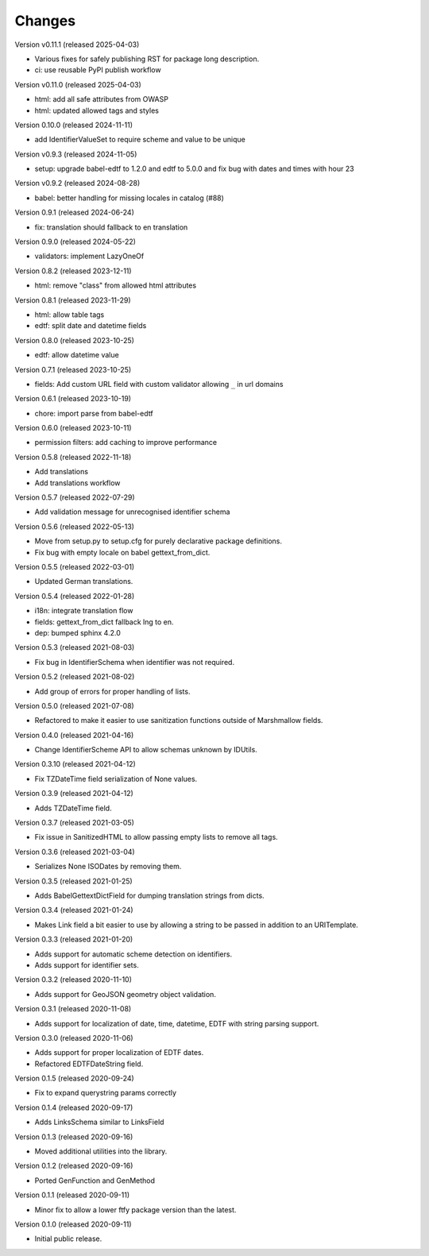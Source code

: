 ..
    Copyright (C) 2020-2025 CERN.
    Copyright (C) 2020-2021 Northwestern University.
    Copyright (C) 2024 Graz University of Technology.

    Marshmallow-Utils is free software; you can redistribute it and/or
    modify it under the terms of the MIT License; see LICENSE file for more
    details.

Changes
=======

Version v0.11.1 (released 2025-04-03)

- Various fixes for safely publishing RST for package long description.
- ci: use reusable PyPI publish workflow

Version v0.11.0 (released 2025-04-03)

- html: add all safe attributes from OWASP
- html: updated allowed tags and styles

Version 0.10.0 (released 2024-11-11)

- add IdentifierValueSet to require scheme and value to be unique

Version v0.9.3 (released 2024-11-05)

- setup: upgrade babel-edtf to 1.2.0 and edtf to 5.0.0 and fix bug with dates and times with hour 23

Version v0.9.2 (released 2024-08-28)

- babel: better handling for missing locales in catalog (#88)

Version 0.9.1 (released 2024-06-24)

- fix: translation should fallback to en translation

Version 0.9.0 (released 2024-05-22)

- validators: implement LazyOneOf

Version 0.8.2 (released 2023-12-11)

- html: remove "class" from allowed html attributes

Version 0.8.1 (released 2023-11-29)

- html: allow table tags
- edtf: split date and datetime fields

Version 0.8.0 (released 2023-10-25)

- edtf: allow datetime value

Version 0.7.1 (released 2023-10-25)

- fields: Add custom URL field with custom validator allowing ``_`` in url domains

Version 0.6.1 (released 2023-10-19)

- chore: import parse from babel-edtf

Version 0.6.0 (released 2023-10-11)

- permission filters: add caching to improve performance

Version 0.5.8 (released 2022-11-18)

- Add translations
- Add translations workflow

Version 0.5.7 (released 2022-07-29)

- Add validation message for unrecognised identifier schema

Version 0.5.6 (released 2022-05-13)

- Move from setup.py to setup.cfg for purely declarative package definitions.
- Fix bug with empty locale on babel gettext_from_dict.

Version 0.5.5 (released 2022-03-01)

- Updated German translations.

Version 0.5.4 (released 2022-01-28)

- i18n: integrate translation flow
- fields: gettext_from_dict fallback lng to en.
- dep: bumped sphinx 4.2.0

Version 0.5.3 (released 2021-08-03)

- Fix bug in IdentifierSchema when identifier was not required.

Version 0.5.2 (released 2021-08-02)

- Add group of errors for proper handling of lists.

Version 0.5.0 (released 2021-07-08)

- Refactored to make it easier to use sanitization functions outside of
  Marshmallow fields.

Version 0.4.0 (released 2021-04-16)

- Change IdentifierScheme API to allow schemas unknown by IDUtils.

Version 0.3.10 (released 2021-04-12)

- Fix TZDateTime field serialization of None values.

Version 0.3.9 (released 2021-04-12)

- Adds TZDateTime field.

Version 0.3.7 (released 2021-03-05)

- Fix issue in SanitizedHTML to allow passing empty lists to remove all tags.

Version 0.3.6 (released 2021-03-04)

- Serializes None ISODates by removing them.

Version 0.3.5 (released 2021-01-25)

- Adds BabelGettextDictField for dumping translation strings from dicts.

Version 0.3.4 (released 2021-01-24)

- Makes Link field a bit easier to use by allowing a string to be passed
  in addition to an URITemplate.

Version 0.3.3 (released 2021-01-20)

- Adds support for automatic scheme detection on identifiers.
- Adds support for identifier sets.

Version 0.3.2 (released 2020-11-10)

- Adds support for GeoJSON geometry object validation.

Version 0.3.1 (released 2020-11-08)

- Adds support for localization of date, time, datetime, EDTF with string
  parsing support.

Version 0.3.0 (released 2020-11-06)

- Adds support for proper localization of EDTF dates.
- Refactored EDTFDateString field.

Version 0.1.5 (released 2020-09-24)

- Fix to expand querystring params correctly

Version 0.1.4 (released 2020-09-17)

- Adds LinksSchema similar to LinksField

Version 0.1.3 (released 2020-09-16)

- Moved additional utilities into the library.

Version 0.1.2 (released 2020-09-16)

- Ported GenFunction and GenMethod

Version 0.1.1 (released 2020-09-11)

- Minor fix to allow a lower ftfy package version than the latest.

Version 0.1.0 (released 2020-09-11)

- Initial public release.
